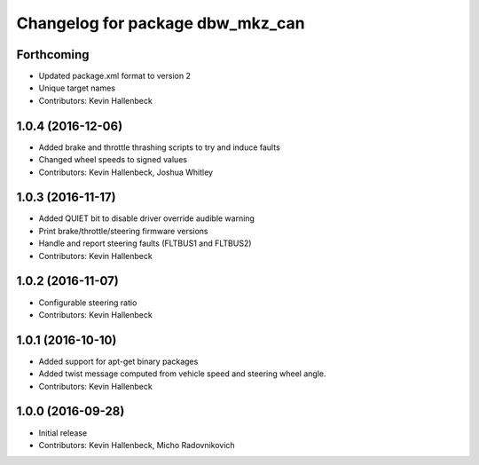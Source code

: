 ^^^^^^^^^^^^^^^^^^^^^^^^^^^^^^^^^
Changelog for package dbw_mkz_can
^^^^^^^^^^^^^^^^^^^^^^^^^^^^^^^^^

Forthcoming
-----------
* Updated package.xml format to version 2
* Unique target names
* Contributors: Kevin Hallenbeck

1.0.4 (2016-12-06)
------------------
* Added brake and throttle thrashing scripts to try and induce faults
* Changed wheel speeds to signed values
* Contributors: Kevin Hallenbeck, Joshua Whitley

1.0.3 (2016-11-17)
------------------
* Added QUIET bit to disable driver override audible warning
* Print brake/throttle/steering firmware versions
* Handle and report steering faults (FLTBUS1 and FLTBUS2)
* Contributors: Kevin Hallenbeck

1.0.2 (2016-11-07)
------------------
* Configurable steering ratio
* Contributors: Kevin Hallenbeck

1.0.1 (2016-10-10)
------------------
* Added support for apt-get binary packages
* Added twist message computed from vehicle speed and steering wheel angle.
* Contributors: Kevin Hallenbeck

1.0.0 (2016-09-28)
------------------
* Initial release
* Contributors: Kevin Hallenbeck, Micho Radovnikovich
